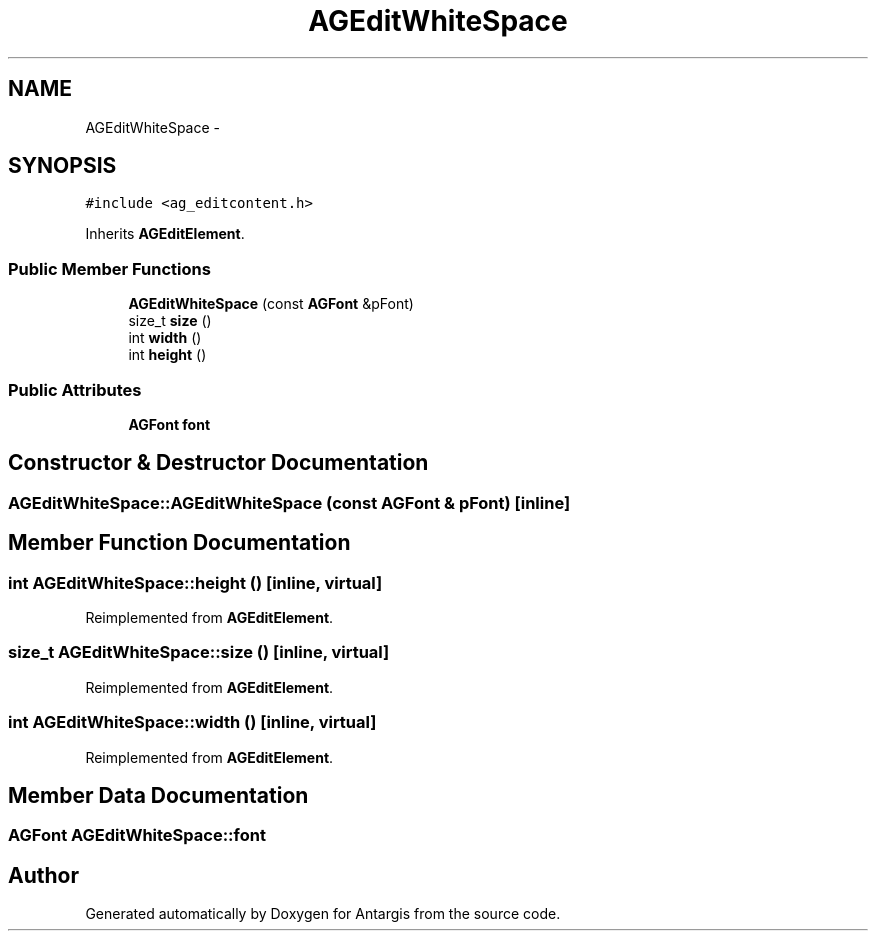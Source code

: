 .TH "AGEditWhiteSpace" 3 "27 Oct 2006" "Version 0.1.9" "Antargis" \" -*- nroff -*-
.ad l
.nh
.SH NAME
AGEditWhiteSpace \- 
.SH SYNOPSIS
.br
.PP
\fC#include <ag_editcontent.h>\fP
.PP
Inherits \fBAGEditElement\fP.
.PP
.SS "Public Member Functions"

.in +1c
.ti -1c
.RI "\fBAGEditWhiteSpace\fP (const \fBAGFont\fP &pFont)"
.br
.ti -1c
.RI "size_t \fBsize\fP ()"
.br
.ti -1c
.RI "int \fBwidth\fP ()"
.br
.ti -1c
.RI "int \fBheight\fP ()"
.br
.in -1c
.SS "Public Attributes"

.in +1c
.ti -1c
.RI "\fBAGFont\fP \fBfont\fP"
.br
.in -1c
.SH "Constructor & Destructor Documentation"
.PP 
.SS "AGEditWhiteSpace::AGEditWhiteSpace (const \fBAGFont\fP & pFont)\fC [inline]\fP"
.PP
.SH "Member Function Documentation"
.PP 
.SS "int AGEditWhiteSpace::height ()\fC [inline, virtual]\fP"
.PP
Reimplemented from \fBAGEditElement\fP.
.SS "size_t AGEditWhiteSpace::size ()\fC [inline, virtual]\fP"
.PP
Reimplemented from \fBAGEditElement\fP.
.SS "int AGEditWhiteSpace::width ()\fC [inline, virtual]\fP"
.PP
Reimplemented from \fBAGEditElement\fP.
.SH "Member Data Documentation"
.PP 
.SS "\fBAGFont\fP \fBAGEditWhiteSpace::font\fP"
.PP


.SH "Author"
.PP 
Generated automatically by Doxygen for Antargis from the source code.
